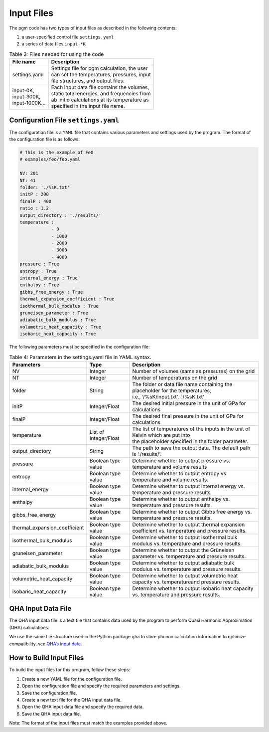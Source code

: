 Input Files
===========

The pgm code has two types of input files as described in the following contents: 

1. a user-specified control file ``settings.yaml``
2. a series of data files ``input-*K``



.. table:: Table 3: Files needed for using the code

    +-----------------+-------------------------------------------------+
    | File name       | Description                                     |
    +=================+=================================================+
    | settings.yaml   | | Settings file for pgm calculation, the user   |
    |                 | | can set the temperatures, pressures, input    |
    |                 | | file structures, and output files.            |
    +-----------------+-------------------------------------------------+
    |                 | | Each input data file contains the volumes,    |
    | | input-0K,     | | static total energies, and frequencies from   |
    | | input-300K,   | | ab initio calculations at its temperature as  |
    | | input-1000K…  | | specified in the input file name.             |
    +-----------------+-------------------------------------------------+


Configuration File ``settings.yaml``
-----------------------------------

The configuration file is a ``YAML`` file that contains various parameters and settings used by the program. The format of the configuration file is as follows:

.. code-block:: text

    # This is the example of FeO
    # examples/feo/feo.yaml

    NV: 201
    NT: 41
    folder: './%sK.txt'
    initP : 200
    finalP : 400
    ratio : 1.2
    output_directory : './results/'
    temperature :
                - 0
                - 1000
                - 2000
                - 3000
                - 4000
    pressure : True
    entropy : True
    internal_energy : True
    enthalpy : True
    gibbs_free_energy : True
    thermal_expansion_coefficient : True
    isothermal_bulk_modulus : True
    gruneisen_parameter : True
    adiabatic_bulk_modulus : True
    volumetric_heat_capacity : True
    isobaric_heat_capacity : True
    

The following parameters must be specified in the configuration file:

.. table:: Table 4: Parameters in the settings.yaml file in YAML syntax.

    +----------------------------------+-----------------------+-------------------------------------------------------------------------------------------------+
    | Parameters                       | Type                  | Description                                                                                     |
    +==================================+=======================+=================================================================================================+
    | NV                               | Integer               | Number of volumes (same as pressures) on the grid                                               |
    +----------------------------------+-----------------------+-------------------------------------------------------------------------------------------------+
    | NT                               | Integer               | Number of temperatures on the grid                                                              |
    +----------------------------------+-----------------------+-------------------------------------------------------------------------------------------------+
    | folder                           | String                | | The folder or data file name containing the placeholder for the temperatures,                 |
    |                                  |                       | | i.e., ‘/%sK/input.txt’, ‘./%sK.txt’                                                           |
    +----------------------------------+-----------------------+-------------------------------------------------------------------------------------------------+
    | initP                            | Integer/Float         | The desired initial pressure in the unit of GPa for calculations                                |
    +----------------------------------+-----------------------+-------------------------------------------------------------------------------------------------+
    | finalP                           | Integer/Float         | The desired final pressure in the unit of GPa for calculations                                  |
    +----------------------------------+-----------------------+-------------------------------------------------------------------------------------------------+
    | temperature                      | List of Integer/Float | | The list of temperatures of the inputs in the unit of Kelvin which are put into               |
    |                                  |                       | | the placeholder specified in the folder parameter.                                            |
    +----------------------------------+-----------------------+-------------------------------------------------------------------------------------------------+
    | output_directory                 | String                | The path to save the output data. The default path is ‘./results/’.                             |
    +----------------------------------+-----------------------+-------------------------------------------------------------------------------------------------+
    | pressure                         | Boolean type value    | Determine whether to output pressure vs. temperature and volume results                         |
    +----------------------------------+-----------------------+-------------------------------------------------------------------------------------------------+
    | entropy                          | Boolean type value    | Determine whether to output entropy vs. temperature and volume results.                         |
    +----------------------------------+-----------------------+-------------------------------------------------------------------------------------------------+
    | internal_energy                  | Boolean type value    | Determine whether to output internal energy vs. temperature and pressure results                |
    +----------------------------------+-----------------------+-------------------------------------------------------------------------------------------------+
    | enthalpy                         | Boolean type value    | Determine whether to output enthalpy vs. temperature and pressure results.                      |
    +----------------------------------+-----------------------+-------------------------------------------------------------------------------------------------+
    | gibbs_free_energy                | Boolean type value    | Determine whether to output Gibbs free energy vs. temperature and pressure results.             |
    +----------------------------------+-----------------------+-------------------------------------------------------------------------------------------------+
    | thermal_expansion_coefficient    | Boolean type value    | Determine whether to output thermal expansion coefficient vs. temperature and pressure results. |
    +----------------------------------+-----------------------+-------------------------------------------------------------------------------------------------+
    | isothermal_bulk_modulus          | Boolean type value    | Determine whether to output isothermal bulk modulus vs. temperature and pressure results.       |
    +----------------------------------+-----------------------+-------------------------------------------------------------------------------------------------+
    | gruneisen_parameter              | Boolean type value    | Determine whether to output the Grüneisen parameter vs. temperature and pressure results.       |
    +----------------------------------+-----------------------+-------------------------------------------------------------------------------------------------+
    | adiabatic_bulk_modulus           | Boolean type value    | Determine whether to output adiabatic bulk modulus vs. temperature and pressure results.        |
    +----------------------------------+-----------------------+-------------------------------------------------------------------------------------------------+
    | volumetric_heat_capacity         | Boolean type value    | Determine whether to output volumetric heat capacity vs. temperatureand pressure results.       |
    +----------------------------------+-----------------------+-------------------------------------------------------------------------------------------------+
    | isobaric_heat_capacity           | Boolean type value    | Determine whether to output isobaric heat capacity vs. temperature and pressure results.        |
    +----------------------------------+-----------------------+-------------------------------------------------------------------------------------------------+


QHA Input Data File
-------------------

The QHA input data file is a text file that contains data used by the program to perform Quasi Harmonic Approximation (QHA) calculations. 

We use the same file structure used in the Python package ``qha`` to store phonon calculation information to optimize compatibility, see `QHA’s input data <https://mineralscloud.github.io/qha/tutorials/run.html#how-to-make-input-data>`_.



How to Build Input Files
------------------------

To build the input files for this program, follow these steps:

1. Create a new YAML file for the configuration file.
2. Open the configuration file and specify the required parameters and settings.
3. Save the configuration file.
4. Create a new text file for the QHA input data file.
5. Open the QHA input data file and specify the required data.
6. Save the QHA input data file.

Note: The format of the input files must match the examples provided above.
